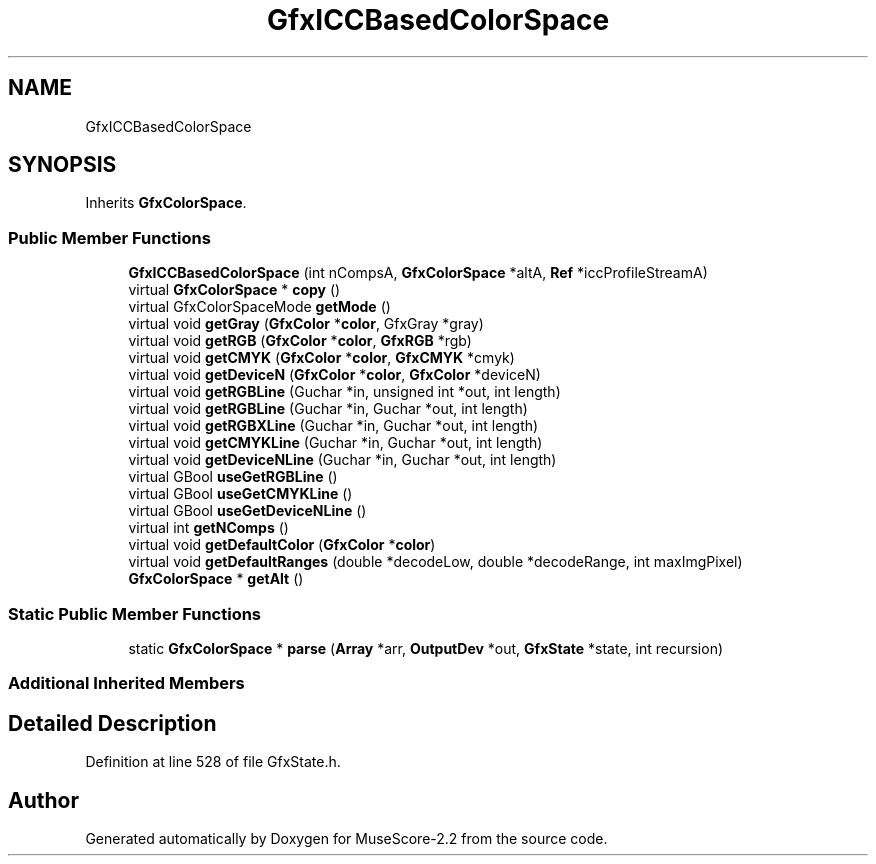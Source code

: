 .TH "GfxICCBasedColorSpace" 3 "Mon Jun 5 2017" "MuseScore-2.2" \" -*- nroff -*-
.ad l
.nh
.SH NAME
GfxICCBasedColorSpace
.SH SYNOPSIS
.br
.PP
.PP
Inherits \fBGfxColorSpace\fP\&.
.SS "Public Member Functions"

.in +1c
.ti -1c
.RI "\fBGfxICCBasedColorSpace\fP (int nCompsA, \fBGfxColorSpace\fP *altA, \fBRef\fP *iccProfileStreamA)"
.br
.ti -1c
.RI "virtual \fBGfxColorSpace\fP * \fBcopy\fP ()"
.br
.ti -1c
.RI "virtual GfxColorSpaceMode \fBgetMode\fP ()"
.br
.ti -1c
.RI "virtual void \fBgetGray\fP (\fBGfxColor\fP *\fBcolor\fP, GfxGray *gray)"
.br
.ti -1c
.RI "virtual void \fBgetRGB\fP (\fBGfxColor\fP *\fBcolor\fP, \fBGfxRGB\fP *rgb)"
.br
.ti -1c
.RI "virtual void \fBgetCMYK\fP (\fBGfxColor\fP *\fBcolor\fP, \fBGfxCMYK\fP *cmyk)"
.br
.ti -1c
.RI "virtual void \fBgetDeviceN\fP (\fBGfxColor\fP *\fBcolor\fP, \fBGfxColor\fP *deviceN)"
.br
.ti -1c
.RI "virtual void \fBgetRGBLine\fP (Guchar *in, unsigned int *out, int length)"
.br
.ti -1c
.RI "virtual void \fBgetRGBLine\fP (Guchar *in, Guchar *out, int length)"
.br
.ti -1c
.RI "virtual void \fBgetRGBXLine\fP (Guchar *in, Guchar *out, int length)"
.br
.ti -1c
.RI "virtual void \fBgetCMYKLine\fP (Guchar *in, Guchar *out, int length)"
.br
.ti -1c
.RI "virtual void \fBgetDeviceNLine\fP (Guchar *in, Guchar *out, int length)"
.br
.ti -1c
.RI "virtual GBool \fBuseGetRGBLine\fP ()"
.br
.ti -1c
.RI "virtual GBool \fBuseGetCMYKLine\fP ()"
.br
.ti -1c
.RI "virtual GBool \fBuseGetDeviceNLine\fP ()"
.br
.ti -1c
.RI "virtual int \fBgetNComps\fP ()"
.br
.ti -1c
.RI "virtual void \fBgetDefaultColor\fP (\fBGfxColor\fP *\fBcolor\fP)"
.br
.ti -1c
.RI "virtual void \fBgetDefaultRanges\fP (double *decodeLow, double *decodeRange, int maxImgPixel)"
.br
.ti -1c
.RI "\fBGfxColorSpace\fP * \fBgetAlt\fP ()"
.br
.in -1c
.SS "Static Public Member Functions"

.in +1c
.ti -1c
.RI "static \fBGfxColorSpace\fP * \fBparse\fP (\fBArray\fP *arr, \fBOutputDev\fP *out, \fBGfxState\fP *state, int recursion)"
.br
.in -1c
.SS "Additional Inherited Members"
.SH "Detailed Description"
.PP 
Definition at line 528 of file GfxState\&.h\&.

.SH "Author"
.PP 
Generated automatically by Doxygen for MuseScore-2\&.2 from the source code\&.
